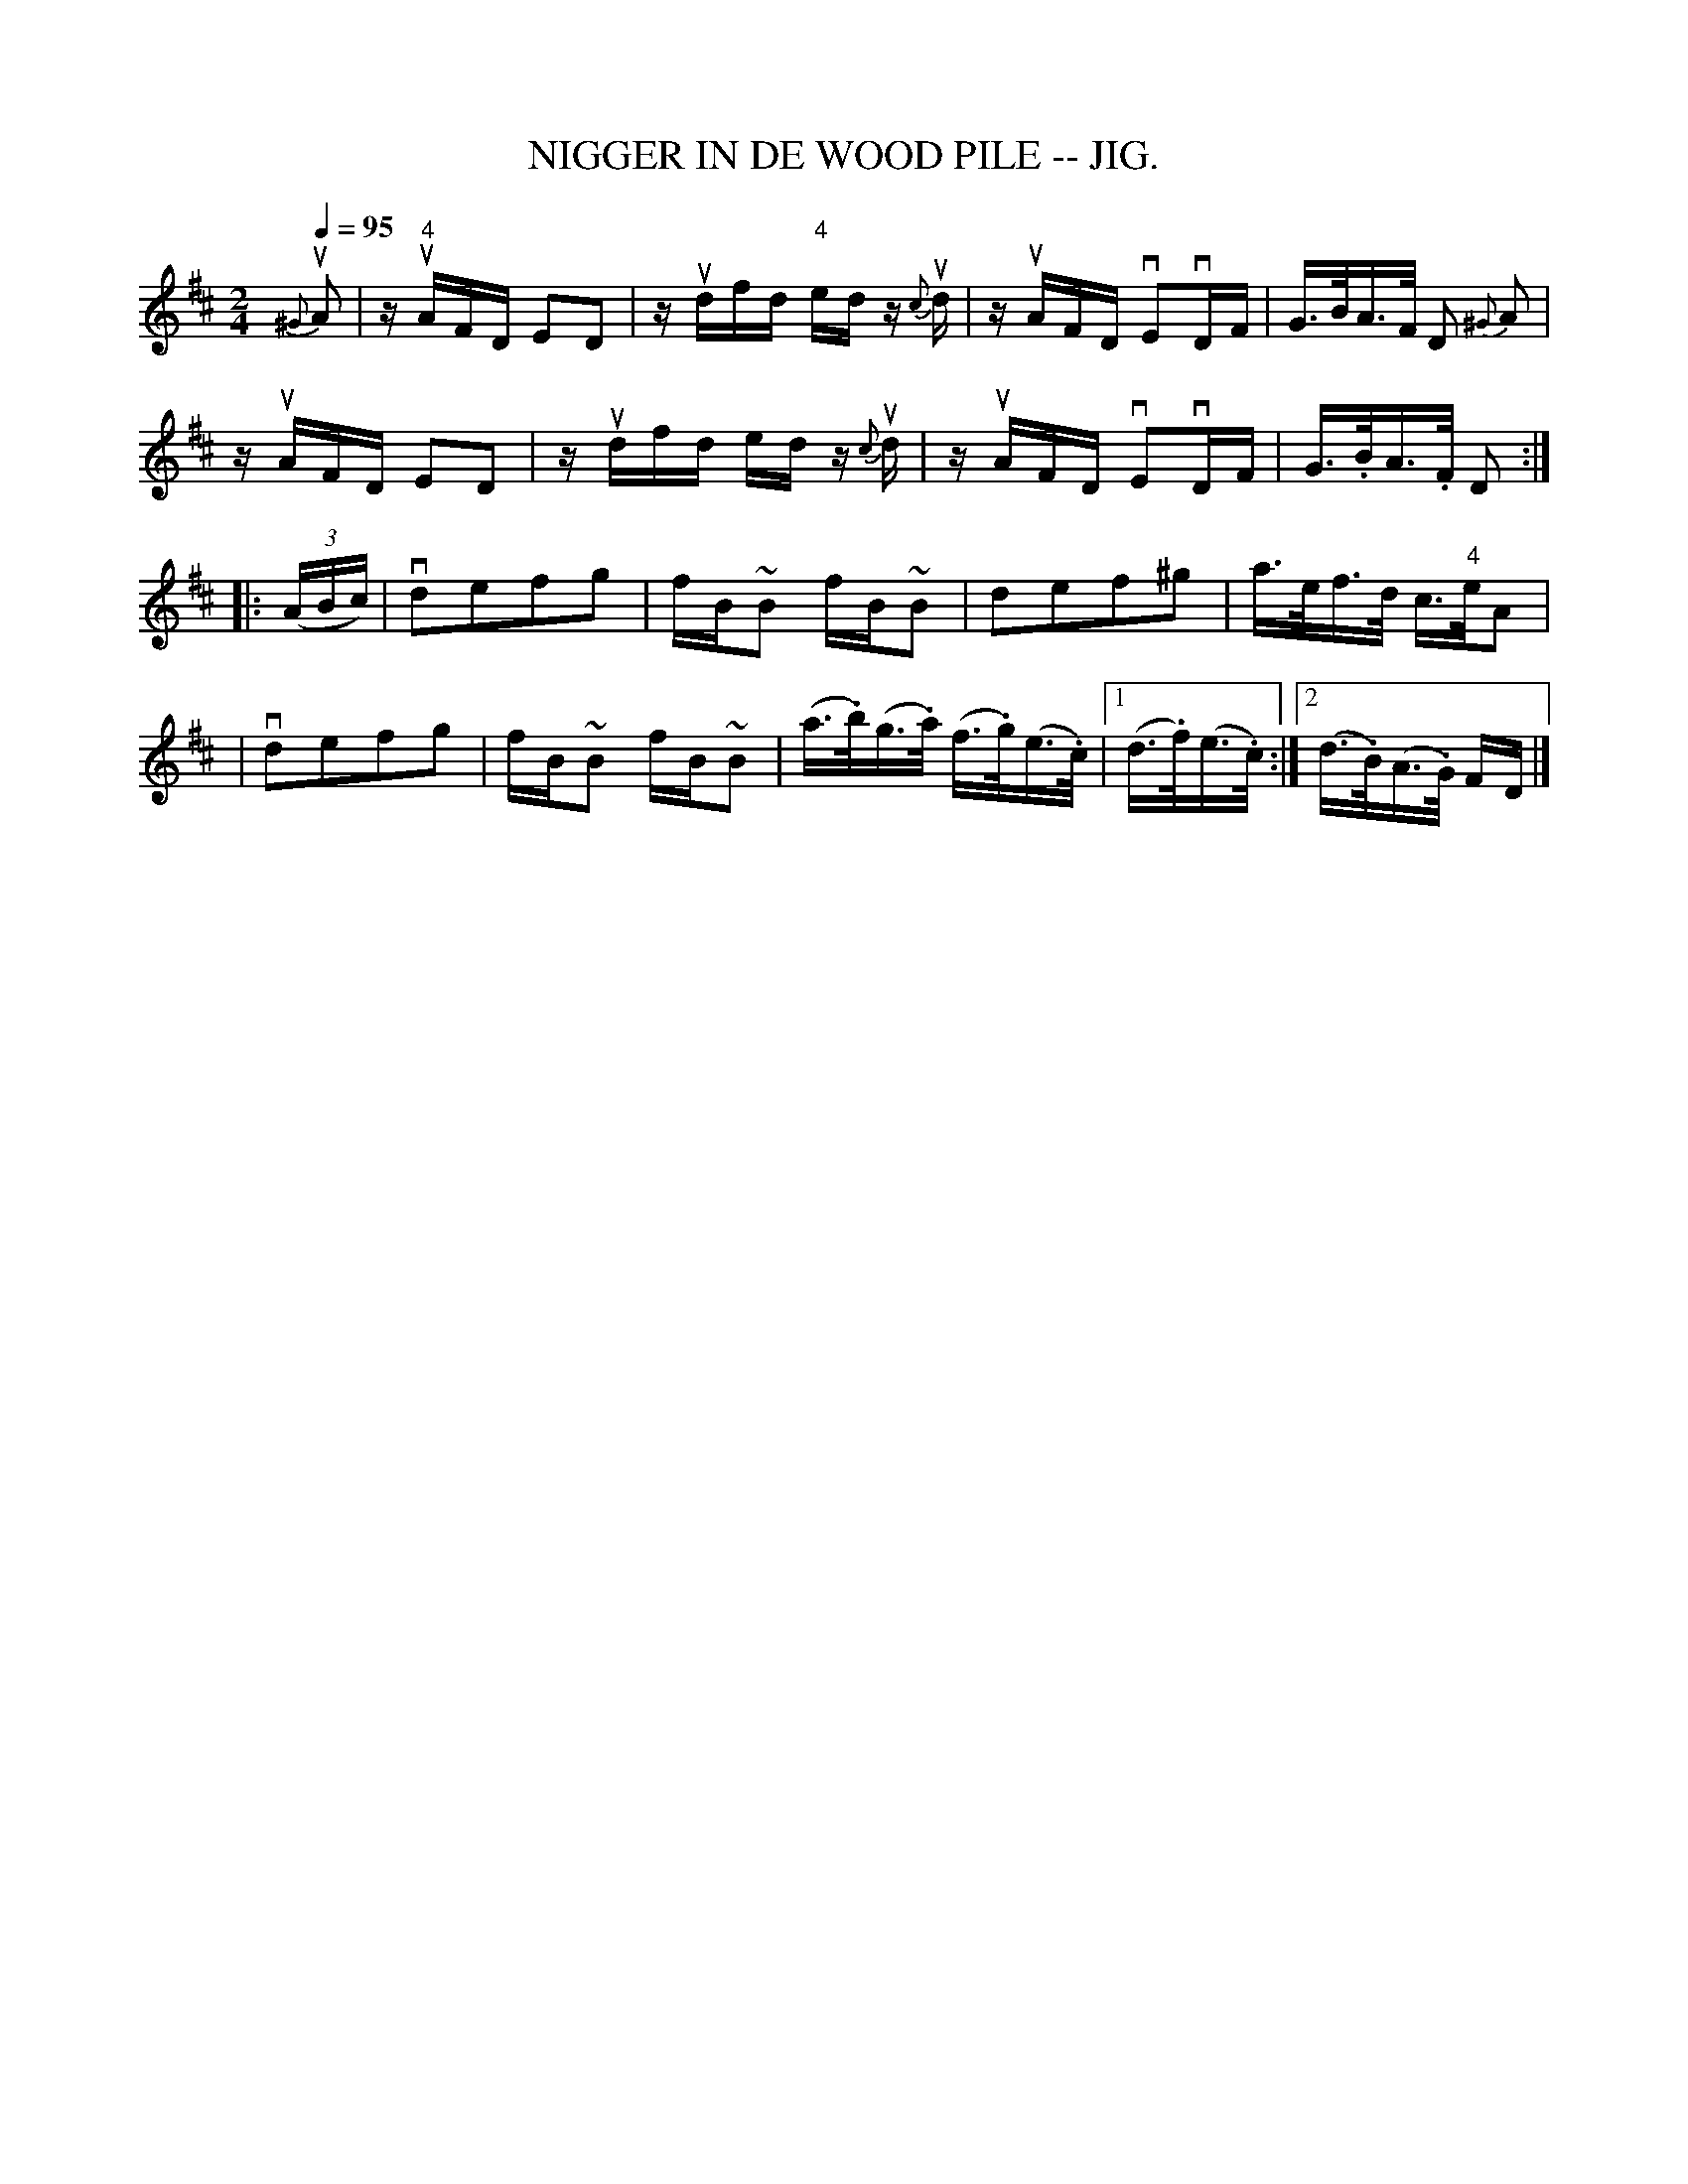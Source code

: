 X: 1
T:NIGGER IN DE WOOD PILE -- JIG.
R:reel
B:Coles pg 82.2
Z:John B. Walsh, <walsh:mat:h.ubc.ca> 5/20/02
M:2/4
L:1/16
Q:1/4=95
Z: Contributed 20020529094014 by John B. Walsh walsh:mat:h.ubc.ca
K:D
{^G}uA2|z u"4"AFD E2D2|z udfd "4"edz {c}ud|z uAFD vE2vDF|G>BA>F D2 {^G}A2|
z uAFD E2D2|z udfd ed z {c}ud|z uAFD vE2vDF|G>.BA>.F D2:|
|: ((3ABc)|vd2e2f2g2|fB~B2 fB~B2|d2e2f2^g2|a>ef>d c>"4"eA2|
|vd2e2f2g2|fB~B2 fB~B2|(a>.b)(g>.a) (f>.g)(e>.c) |1 (d>.f)(e>.c):|2 (d>.B)(A>.G) FD|]

